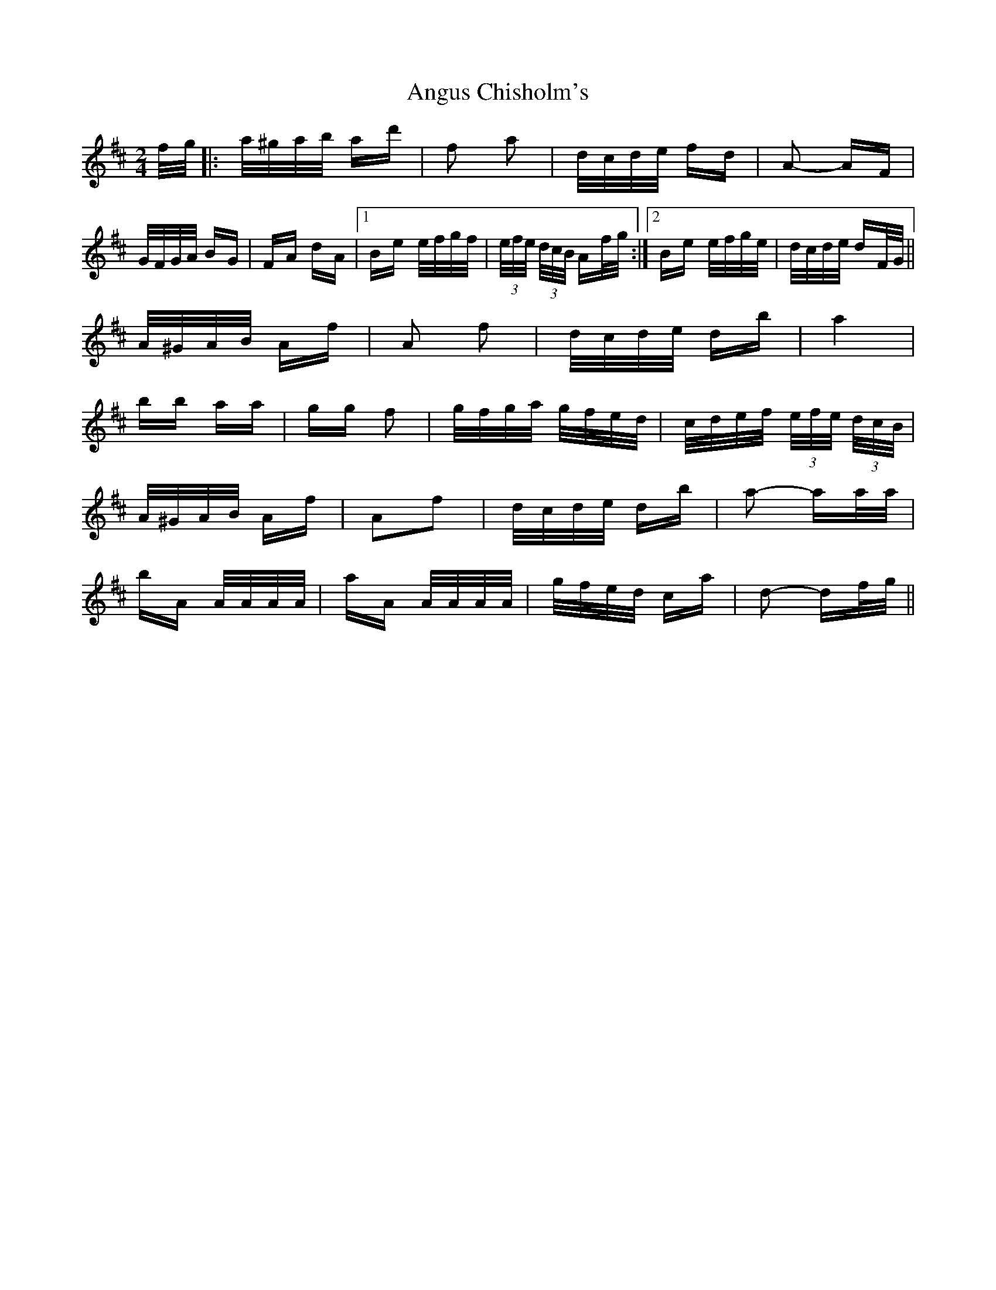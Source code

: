 X: 1571
T: Angus Chisholm's
R: polka
M: 2/4
K: Dmajor
f/g/|:a/^g/a/b/ ad'|f2 a2|d/c/d/e/ fd|A2- AF|
G/F/G/A/ BG|FA dA|1 Be e/f/g/f/|(3e/f/e/ (3d/c/B/ Af/g/:|2 Be e/f/g/e/|d/c/d/e/ dF/G/||
A/^G/A/B/ Af|A2 f2|d/c/d/e/ db|a4|
bb aa|gg f2|g/f/g/a/ g/f/e/d/|c/d/e/f/ (3e/f/e/ (3d/c/B/|
A/^G/A/B/ Af|A2f2|d/c/d/e/ db|a2- aa/a/|
bA A/A/A/A/|aA A/A/A/A/|g/f/e/d/ ca|d2- df/g/||

